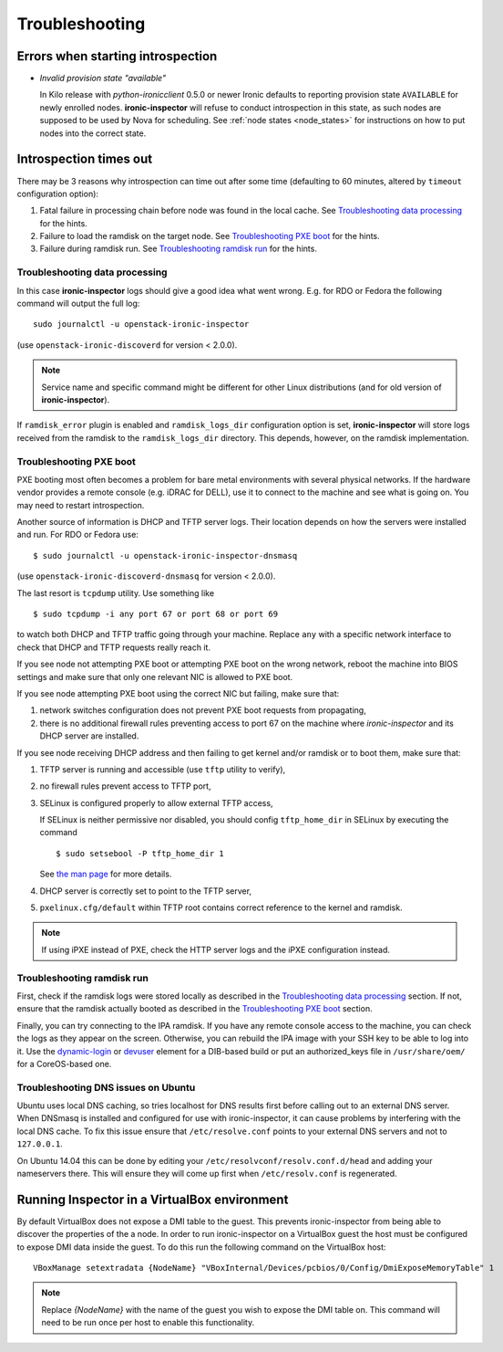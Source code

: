 Troubleshooting
---------------

Errors when starting introspection
~~~~~~~~~~~~~~~~~~~~~~~~~~~~~~~~~~

* *Invalid provision state "available"*

  In Kilo release with *python-ironicclient* 0.5.0 or newer Ironic defaults to
  reporting provision state ``AVAILABLE`` for newly enrolled nodes.
  **ironic-inspector** will refuse to conduct introspection in this state, as
  such nodes are supposed to be used by Nova for scheduling. See :ref:`node
  states <node_states>` for instructions on how to put nodes into the correct
  state.

Introspection times out
~~~~~~~~~~~~~~~~~~~~~~~

There may be 3 reasons why introspection can time out after some time
(defaulting to 60 minutes, altered by ``timeout`` configuration option):

#. Fatal failure in processing chain before node was found in the local cache.
   See `Troubleshooting data processing`_ for the hints.

#. Failure to load the ramdisk on the target node. See `Troubleshooting
   PXE boot`_ for the hints.

#. Failure during ramdisk run. See `Troubleshooting ramdisk run`_ for the
   hints.

Troubleshooting data processing
^^^^^^^^^^^^^^^^^^^^^^^^^^^^^^^
In this case **ironic-inspector** logs should give a good idea what went wrong.
E.g. for RDO or Fedora the following command will output the full log::

    sudo journalctl -u openstack-ironic-inspector

(use ``openstack-ironic-discoverd`` for version < 2.0.0).

.. note::
    Service name and specific command might be different for other Linux
    distributions (and for old version of **ironic-inspector**).

If ``ramdisk_error`` plugin is enabled and ``ramdisk_logs_dir`` configuration
option is set, **ironic-inspector** will store logs received from the ramdisk
to the ``ramdisk_logs_dir`` directory. This depends, however, on the ramdisk
implementation.

Troubleshooting PXE boot
^^^^^^^^^^^^^^^^^^^^^^^^

PXE booting most often becomes a problem for bare metal environments with
several physical networks. If the hardware vendor provides a remote console
(e.g. iDRAC for DELL), use it to connect to the machine and see what is going
on. You may need to restart introspection.

Another source of information is DHCP and TFTP server logs. Their location
depends on how the servers were installed and run. For RDO or Fedora use::

    $ sudo journalctl -u openstack-ironic-inspector-dnsmasq

(use ``openstack-ironic-discoverd-dnsmasq`` for version < 2.0.0).

The last resort is ``tcpdump`` utility. Use something like
::

    $ sudo tcpdump -i any port 67 or port 68 or port 69

to watch both DHCP and TFTP traffic going through your machine. Replace
``any`` with a specific network interface to check that DHCP and TFTP
requests really reach it.

If you see node not attempting PXE boot or attempting PXE boot on the wrong
network, reboot the machine into BIOS settings and make sure that only one
relevant NIC is allowed to PXE boot.

If you see node attempting PXE boot using the correct NIC but failing, make
sure that:

#. network switches configuration does not prevent PXE boot requests from
   propagating,

#. there is no additional firewall rules preventing access to port 67 on the
   machine where *ironic-inspector* and its DHCP server are installed.

If you see node receiving DHCP address and then failing to get kernel and/or
ramdisk or to boot them, make sure that:

#. TFTP server is running and accessible (use ``tftp`` utility to verify),

#. no firewall rules prevent access to TFTP port,

#. SELinux is configured properly to allow external TFTP access,

   If SELinux is neither permissive nor disabled,
   you should config ``tftp_home_dir`` in SELinux by executing the command
   ::

    $ sudo setsebool -P tftp_home_dir 1

   See `the man page`_ for more details.

   .. _the man page: https://www.systutorials.com/docs/linux/man/8-tftpd_selinux/

#. DHCP server is correctly set to point to the TFTP server,

#. ``pxelinux.cfg/default`` within TFTP root contains correct reference to the
   kernel and ramdisk.

.. note::
    If using iPXE instead of PXE, check the HTTP server logs and the iPXE
    configuration instead.

Troubleshooting ramdisk run
^^^^^^^^^^^^^^^^^^^^^^^^^^^

First, check if the ramdisk logs were stored locally as described in the
`Troubleshooting data processing`_ section. If not, ensure that the ramdisk
actually booted as described in the `Troubleshooting PXE boot`_ section.

Finally, you can try connecting to the IPA ramdisk. If you have any remote
console access to the machine, you can check the logs as they appear on the
screen. Otherwise, you can rebuild the IPA image with your SSH key to be able
to log into it. Use the `dynamic-login`_ or `devuser`_ element for a DIB-based
build or put an authorized_keys file in ``/usr/share/oem/`` for a CoreOS-based
one.

.. _devuser: http://docs.openstack.org/developer/diskimage-builder/elements/devuser/README.html
.. _dynamic-login: http://docs.openstack.org/developer/diskimage-builder/elements/dynamic-login/README.html

Troubleshooting DNS issues on Ubuntu
^^^^^^^^^^^^^^^^^^^^^^^^^^^^^^^^^^^^

.. _ubuntu-dns:

Ubuntu uses local DNS caching, so tries localhost for DNS results first
before calling out to an external DNS server. When DNSmasq is installed and
configured for use with ironic-inspector, it can cause problems by interfering
with the local DNS cache. To fix this issue ensure that ``/etc/resolve.conf``
points to your external DNS servers and not to ``127.0.0.1``.

On Ubuntu 14.04 this can be done by editing your
``/etc/resolvconf/resolv.conf.d/head`` and adding your nameservers there.
This will ensure they will come up first when ``/etc/resolv.conf``
is regenerated.

Running Inspector in a VirtualBox environment
~~~~~~~~~~~~~~~~~~~~~~~~~~~~~~~~~~~~~~~~~~~~~

By default VirtualBox does not expose a DMI table to the guest. This prevents
ironic-inspector from being able to discover the properties of the a node. In
order to run ironic-inspector on a VirtualBox guest the host must be configured
to expose DMI data inside the guest. To do this run the following command on
the VirtualBox host::

    VBoxManage setextradata {NodeName} "VBoxInternal/Devices/pcbios/0/Config/DmiExposeMemoryTable" 1

.. note::
    Replace `{NodeName}` with the name of the guest you wish to expose the DMI
    table on. This command will need to be run once per host to enable this
    functionality.
